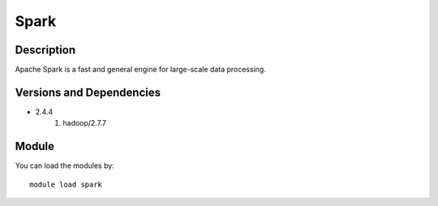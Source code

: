 .. _backbone-label:

Spark
==============================

Description
~~~~~~~~
Apache Spark is a fast and general engine for large-scale data processing.

Versions and Dependencies
~~~~~~~~
- 2.4.4
   #. hadoop/2.7.7

Module
~~~~~~~~
You can load the modules by::

    module load spark

